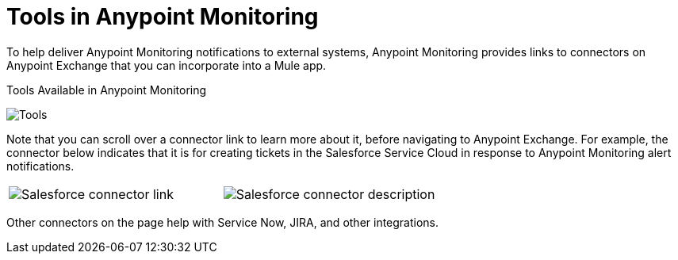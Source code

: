 = Tools in Anypoint Monitoring

To help deliver Anypoint Monitoring notifications to external systems, Anypoint Monitoring provides links to connectors on Anypoint Exchange that you can incorporate into a Mule app.

.Tools Available in Anypoint Monitoring
image:tools.png[Tools]

Note that you can scroll over a connector link to learn more about it, before navigating to Anypoint Exchange. For example, the connector below indicates that it is for creating tickets in the Salesforce Service Cloud in response to Anypoint Monitoring alert notifications.

|===
| image:tools-salesforce.png[Salesforce connector link] |
  image:tools-salesforce-description.png[Salesforce connector description]
|===

Other connectors on the page help with Service Now, JIRA, and other integrations.
